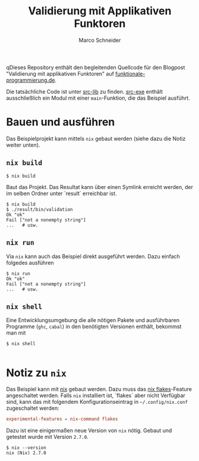 #+TITLE: Validierung mit Applikativen Funktoren
#+AUTHOR: Marco Schneider

qDieses Repository enthält den begleitenden Quellcode für den Blogpost
"Validierung mit applikativen Funktoren" auf
[[https://funktionale-programmierung.de][funktionale-programmierung.de]].

Die tatsächliche Code ist unter [[./src-lib/Validation/Main.hs][src-lib]] zu finden.  [[./src-exe/Main.hs][src-exe]] enthält
ausschließlich ein Modul mit einer =main=-Funktion, die das Beispiel
ausführt.

* Bauen und ausführen
Das Beispielprojekt kann mittels =nix= gebaut werden (siehe dazu die
Notiz weiter unten).

** =nix build=
#+begin_src shell
  $ nix build
#+end_src

Baut das Projekt.  Das Resultat kann über einen Symlink erreicht
werden, der im selben Ordner unter `result` erreichbar ist.

#+begin_src shell
  $ nix build
  $ ./result/bin/validation
  Ok "ok"
  Fail ["not a nonempty string"]
  ...   # usw.
#+end_src

** =nix run=
Via =nix= kann auch das Beispiel direkt ausgeführt werden.  Dazu
einfach folgedes ausführen

#+begin_src shell
  $ nix run
  Ok "ok"
  Fail ["not a nonempty string"]
  ...   # usw.
#+end_src

** =nix shell=
Eine Entwicklungsumgebung die alle nötigen Pakete und ausführbaren
Programme (=ghc=, =cabal=) in den benötigten Versionen enthält,
bekommst man mit

#+begin_src shell
  $ nix shell
  
#+end_src
* Notiz zu =nix=
Das Beispiel kann mit [[https://nixos.org/][nix]] gebaut werden.  Dazu muss das [[https://nixos.org/manual/nix/unstable/command-ref/new-cli/nix3-flake.html][nix
flakes]]-Feature angeschaltet werden.  Falls =nix= installiert ist,
`flakes` aber nicht Verfügbar sind, kann das mit folgendem
Konfigurationseintrag in =~/.config/nix.conf= zugeschaltet werden:

#+begin_src conf
  experimental-features = nix-command flakes
#+end_src

Dazu ist eine einigermaßen neue Version von =nix= nötig.  Gebaut und
getestet wurde mit Version =2.7.0=.

#+begin_src shell
  $ nix --version
  nix (Nix) 2.7.0
#+end_src
